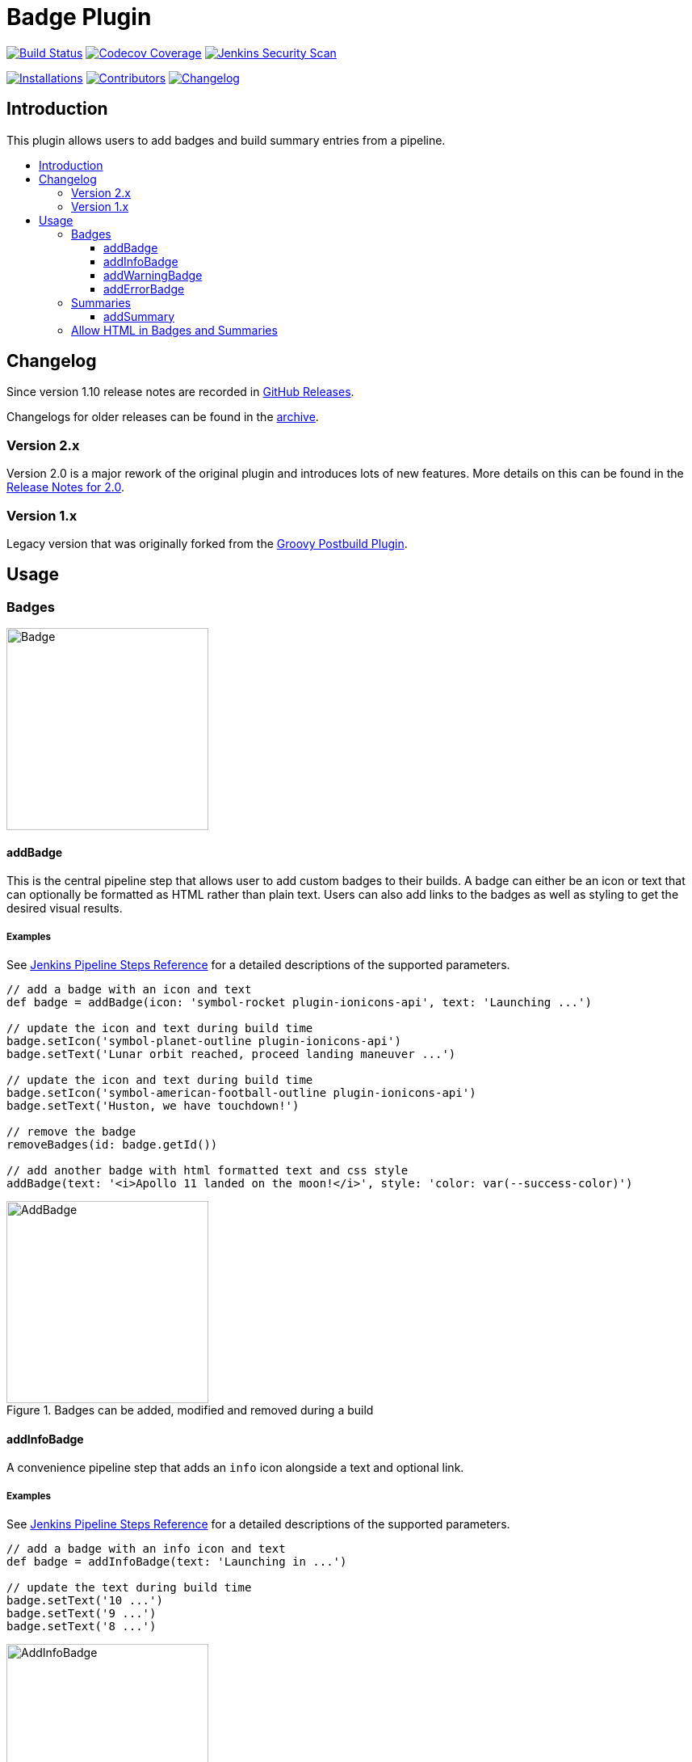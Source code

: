 [[badge-plugin]]
= Badge Plugin
:toc: macro
:toclevels: 3
:toc-title:

image:https://ci.jenkins.io/job/Plugins/job/badge-plugin/job/master/badge/icon[Build Status,link=https://ci.jenkins.io/job/Plugins/job/badge-plugin/job/master/]
image:https://codecov.io/gh/jenkinsci/badge-plugin/branch/master/graph/badge.svg[Codecov Coverage,link=https://codecov.io/gh/jenkinsci/badge-plugin]
image:https://github.com/jenkinsci/badge-plugin/actions/workflows/jenkins-security-scan.yml/badge.svg[Jenkins Security Scan,link=https://github.com/jenkinsci/badge-plugin/actions/workflows/jenkins-security-scan.yml]

image:https://img.shields.io/jenkins/plugin/i/badge.svg?color=blue&label=installations[Installations,link=https://stats.jenkins.io/pluginversions/badge.html]
image:https://img.shields.io/github/contributors/jenkinsci/badge-plugin.svg?color=blue[Contributors,link=https://github.com/jenkinsci/badge-plugin/graphs/contributors]
image:https://img.shields.io/github/release/jenkinsci/badge-plugin.svg?label=changelog[Changelog,link=https://github.com/jenkinsci/badge-plugin/releases/latest]

== Introduction

This plugin allows users to add badges and build summary entries from a pipeline.

toc::[]

== Changelog

Since version 1.10 release notes are recorded in https://github.com/jenkinsci/badge-plugin/releases[GitHub Releases].

Changelogs for older releases can be found in the link:CHANGELOG.adoc[archive].

=== Version 2.x

Version 2.0 is a major rework of the original plugin and introduces lots of new features.
More details on this can be found in the https://github.com/jenkinsci/badge-plugin/releases/tag/badge-2.0[Release Notes for 2.0].

=== Version 1.x

Legacy version that was originally forked from the https://plugins.jenkins.io/groovy-postbuild[Groovy Postbuild Plugin].

== Usage

=== Badges

image::images/badge.png[Badge,height="250",align="center"]

==== addBadge

This is the central pipeline step that allows user to add custom badges to their builds.
A badge can either be an icon or text that can optionally be formatted as HTML rather than plain text.
Users can also add links to the badges as well as styling to get the desired visual results.

===== Examples

See https://www.jenkins.io/doc/pipeline/steps/badge/#addbadge-add-badge[Jenkins Pipeline Steps Reference] for a detailed descriptions of the supported parameters.

[source,groovy]
----

// add a badge with an icon and text
def badge = addBadge(icon: 'symbol-rocket plugin-ionicons-api', text: 'Launching ...')

// update the icon and text during build time
badge.setIcon('symbol-planet-outline plugin-ionicons-api')
badge.setText('Lunar orbit reached, proceed landing maneuver ...')

// update the icon and text during build time
badge.setIcon('symbol-american-football-outline plugin-ionicons-api')
badge.setText('Huston, we have touchdown!')

// remove the badge
removeBadges(id: badge.getId())

// add another badge with html formatted text and css style
addBadge(text: '<i>Apollo 11 landed on the moon!</i>', style: 'color: var(--success-color)')

----

image::images/examples/addBadge.png[AddBadge,height="250",align="center",title="Badges can be added, modified and removed during a build"]

==== addInfoBadge

A convenience pipeline step that adds an `info` icon alongside a text and optional link.

===== Examples

See https://www.jenkins.io/doc/pipeline/steps/badge/#addinfobadge-add-info-badge[Jenkins Pipeline Steps Reference] for a detailed descriptions of the supported parameters.

[source,groovy]
----

// add a badge with an info icon and text
def badge = addInfoBadge(text: 'Launching in ...')

// update the text during build time
badge.setText('10 ...')
badge.setText('9 ...')
badge.setText('8 ...')

----

image::images/examples/addInfoBadge.png[AddInfoBadge,height="250",align="center",title="An info badge with icon and hover text"]

==== addWarningBadge

A convenience pipeline step that adds a `warning` icon alongside a text and optional link.

===== Examples

See https://www.jenkins.io/doc/pipeline/steps/badge/#addwarningbadge-add-warning-badge[Jenkins Pipeline Steps Reference] for a detailed descriptions of the supported parameters.

[source,groovy]
----

// add a badge with a warning icon, text and link
addWarningBadge(text: 'Houston, we have a problem ...', link: 'https://youtu.be/2Q_ZzBGPdqE')

----

image::images/examples/addWarningBadge.png[AddWarningBadge,height="250",align="center",title="A warning badge with icon and hover text"]

==== addErrorBadge

A convenience pipeline step that adds an `error` icon alongside a text and optional link.

===== Examples

See https://www.jenkins.io/doc/pipeline/steps/badge/#adderrorbadge-add-error-badge[Jenkins Pipeline Steps Reference] for a detailed descriptions of the supported parameters.

[source,groovy]
----

// add a badge with an error icon and text
addErrorBadge(text: 'Transmission failed!')

----

image::images/examples/addErrorBadge.png[AddErrorBadge,height="250",align="center",title="An error badge with icon and hover text"]

=== Summaries

image::images/summary.png[Summary,height="250",align="center"]

==== addSummary

This pipeline step allows users to add custom summaries to their build overview.
A summary can consist of an icon and text that can optionally be formatted as HTML rather than plain text.
Users can also add links to the summary as well as styling to get the desired visual results.

===== Examples

See https://www.jenkins.io/doc/pipeline/steps/badge/#addsummary-add-summary[Jenkins Pipeline Steps Reference] for a detailed descriptions of the supported parameters.

[source,groovy]
----

// add a summary with an icon, text and link
addSummary(icon: 'symbol-home-outline plugin-ionicons-api', text: 'Test Chamber prepared', link: 'https://jenkins.io')

// add another summary with an icon and text
def summary = addSummary(icon: 'symbol-people-outline plugin-ionicons-api', text: 'Looking for Test Subjects ...')

// removes a summary
removeSummaries(id: summary.getId())

// add another summary with an icon and formatted html as text
addSummary(icon: 'symbol-aperture-outline plugin-ionicons-api',
           text: '<b>Results:</b><li>Test Chamber ready</li><li>Test Subject missing</li>')

----

image::images/examples/addSummary.png[AddSummary,height="250",align="center",title="Summaries can be added, modified and removed during a build"]

=== Allow HTML in Badges and Summaries

The Badge Plugin uses Jenkins Markup Formatter to sanitize HTML in badges and summaries.
This ensures safety when using HTML for texts and prevents malicious injections.

image::images/markup-formatter.png[Markup Formatter Configuration,height="250",align="center",title="The Markup Formatter can be configured under Manage Jenkins -> Security -> Markup Formatter"]
